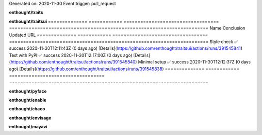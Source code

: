 Generated on:  2020-11-30
Event trigger:  pull_request

**enthought/traits**


**enthought/traitsui**
==============  ============  ==================================  =======================================================================
Name            Conclusion    Updated                             URL
==============  ============  ==================================  =======================================================================
Style check     ✅ success     2020-11-30T12:11:43Z  (0 days ago)  [Details](https://github.com/enthought/traitsui/actions/runs/391545841)
Test with PyPI  ✅ success     2020-11-30T12:17:00Z  (0 days ago)  [Details](https://github.com/enthought/traitsui/actions/runs/391545840)
Minimal setup   ✅ success     2020-11-30T12:12:37Z  (0 days ago)  [Details](https://github.com/enthought/traitsui/actions/runs/391545838)
==============  ============  ==================================  =======================================================================

**enthought/pyface**


**enthought/enable**


**enthought/chaco**


**enthought/envisage**


**enthought/mayavi**


